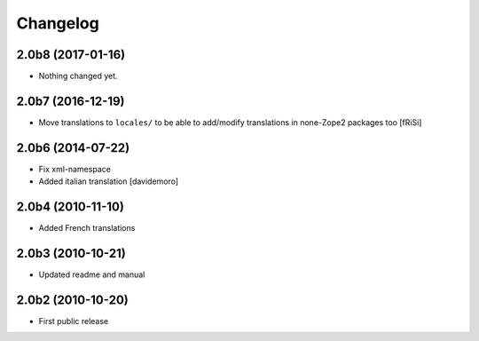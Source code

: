 Changelog
=========

2.0b8 (2017-01-16)
------------------

- Nothing changed yet.


2.0b7 (2016-12-19)
------------------

- Move translations to ``locales/`` to be able to add/modify
  translations in none-Zope2 packages too [fRiSi]


2.0b6 (2014-07-22)
------------------

* Fix xml-namespace

* Added italian translation [davidemoro]

2.0b4 (2010-11-10)
------------------

* Added French translations

2.0b3 (2010-10-21)
------------------

* Updated readme and manual

2.0b2 (2010-10-20)
------------------

* First public release
